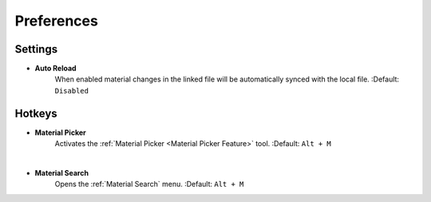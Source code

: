 Preferences
###########


Settings
********
 
* **Auto Reload**
   When enabled material changes in the linked file will be automatically synced with the local file.
   :Default: ``Disabled``


Hotkeys
*******

* **Material Picker**
   Activates the :ref:`Material Picker <Material Picker Feature>` tool.
   :Default: ``Alt + M``

|
* **Material Search**
   Opens the :ref:`Material Search` menu.
   :Default: ``Alt + M``
 


